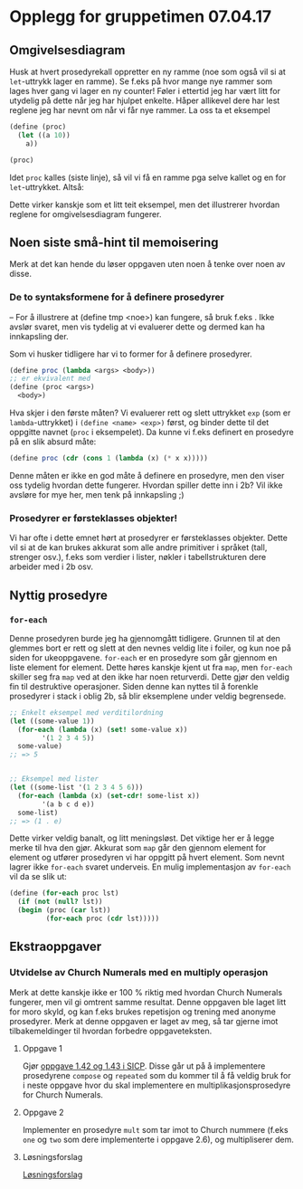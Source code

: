 * Opplegg for gruppetimen 07.04.17

** Omgivelsesdiagram
Husk at hvert prosedyrekall oppretter en ny ramme (noe som også vil si at ~let~-uttrykk lager en ramme). Se f.eks på hvor mange nye rammer som lages hver gang vi lager en ny counter! Føler i ettertid jeg har vært litt for utydelig på dette når jeg har hjulpet enkelte. Håper allikevel dere har lest reglene jeg har nevnt om når vi får nye rammer. La oss ta et eksempel 

#+BEGIN_SRC scheme
  (define (proc)
    (let ((a 10))
      a))

  (proc)
#+END_SRC

Idet ~proc~ kalles (siste linje), så vil vi få en ramme pga selve kallet og en for ~let~-uttrykket. Altså:

[[./omgiv.jpg]]

Dette virker kanskje som et litt teit eksempel, men det illustrerer hvordan reglene for omgivelsesdiagram fungerer. 



** Noen siste små-hint til memoisering 
Merk at det kan hende du løser oppgaven uten noen å tenke over noen av disse.

*** De to syntaksformene for å definere prosedyrer
-- For å illustrere at (define tmp <noe>) kan fungere, så bruk f.eks . Ikke avslør svaret, men vis tydelig at vi evaluerer dette og dermed kan ha innkapsling der.

Som vi husker tidligere har vi to former for å definere prosedyrer.
#+BEGIN_SRC scheme
  (define proc (lambda <args> <body>))
  ;; er ekvivalent med
  (define (proc <args>)
    <body>)
#+END_SRC

Hva skjer i den første måten? Vi evaluerer rett og slett uttrykket ~exp~ (som er ~lambda~-uttrykket) i ~(define <name> <exp>)~ først, og binder dette til det oppgitte navnet (~proc~ i eksempelet). Da kunne vi f.eks definert en prosedyre på en slik absurd måte: 

#+BEGIN_SRC scheme
  (define proc (cdr (cons 1 (lambda (x) (* x x)))))
#+END_SRC

Denne måten er ikke en god måte å definere en prosedyre, men den viser oss tydelig hvordan dette fungerer. Hvordan spiller dette inn i 2b? Vil ikke avsløre for mye her, men tenk på innkapsling ;)


*** Prosedyrer er førsteklasses objekter!
Vi har ofte i dette emnet hørt at prosedyrer er førsteklasses objekter. Dette vil si at de kan brukes akkurat som alle andre primitiver i språket (tall, strenger osv.), f.eks som verdier i lister, nøkler i tabellstrukturen dere arbeider med i 2b osv. 



** Nyttig prosedyre
*** ~for-each~
Denne prosedyren burde jeg ha gjennomgått tidligere. Grunnen til at den glemmes bort er rett og slett at den nevnes veldig lite i foiler, og kun noe på siden for ukeoppgavene. ~for-each~ er en prosedyre som går gjennom en liste element for element. Dette høres kanskje kjent ut fra ~map~, men ~for-each~ skiller seg fra ~map~ ved at den ikke har noen returverdi. Dette gjør den veldig fin til destruktive operasjoner. Siden denne kan nyttes til å forenkle prosedyrer i stack i oblig 2b, så blir eksemplene under veldig begrensede.

#+BEGIN_SRC scheme
  ;; Enkelt eksempel med verditilordning
  (let ((some-value 1))
    (for-each (lambda (x) (set! some-value x))
	      '(1 2 3 4 5))
    some-value)
  ;; => 5


  ;; Eksempel med lister
  (let ((some-list '(1 2 3 4 5 6)))
    (for-each (lambda (x) (set-cdr! some-list x))
	      '(a b c d e))
    some-list)
  ;; => (1 . e)
#+END_SRC

Dette virker veldig banalt, og litt meningsløst. Det viktige her er å legge merke til hva den gjør. Akkurat som ~map~ går den gjennom element for element og utfører prosedyren vi har oppgitt på hvert element. Som nevnt lagrer ikke ~for-each~ svaret underveis. En mulig implementasjon av ~for-each~ vil da se slik ut:

#+BEGIN_SRC scheme
  (define (for-each proc lst)
    (if (not (null? lst))
	(begin (proc (car lst))
	       (for-each proc (cdr lst)))))
#+END_SRC




** Ekstraoppgaver
*** Utvidelse av Church Numerals med en multiply operasjon
Merk at dette kanskje ikke er 100 % riktig med hvordan Church Numerals fungerer, men vil gi omtrent samme resultat. Denne oppgaven ble laget litt for moro skyld, og kan f.eks brukes repetisjon og trening med anonyme prosedyrer. Merk at denne oppgaven er laget av meg, så tar gjerne imot tilbakemeldinger til hvordan forbedre oppgaveteksten. 

**** Oppgave 1
Gjør [[https://mitpress.mit.edu/sicp/full-text/book/book-Z-H-12.html#%_sec_1.3.4][oppgave 1.42 og 1.43 i SICP]]. Disse går ut på å implementere prosedyrene ~compose~ og ~repeated~ som du kommer til å få veldig bruk for i neste oppgave hvor du skal implementere en multiplikasjonsprosedyre for Church Numerals.

**** Oppgave 2
Implementer en prosedyre ~mult~ som tar imot to Church nummere (f.eks ~one~ og ~two~ som dere implementerte i oppgave 2.6), og multipliserer dem. 


**** Løsningsforslag
[[https://github.com/markydawn/INF2810v17/blob/master/extra/ChurchNumerals2.scm][Løsningsforslag]]
